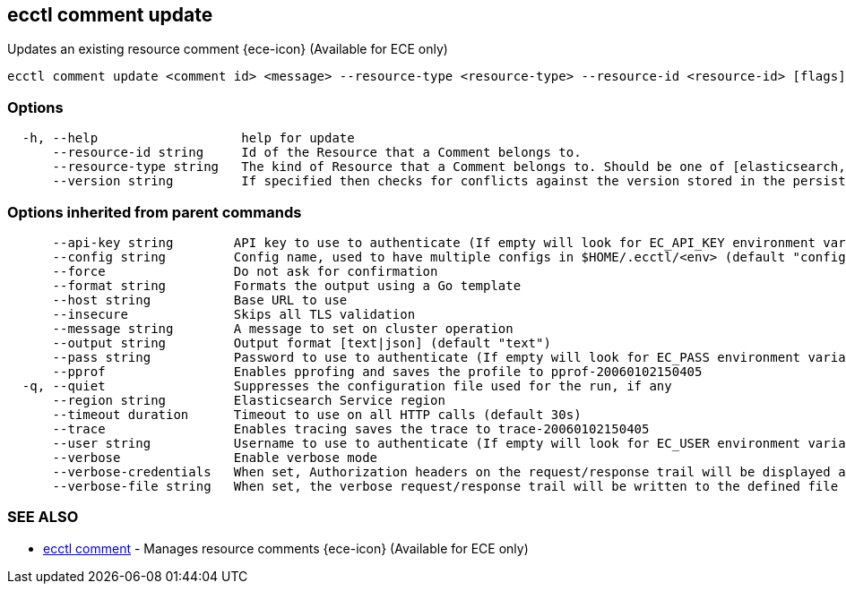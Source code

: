 [#ecctl_comment_update]
== ecctl comment update

Updates an existing resource comment {ece-icon} (Available for ECE only)

----
ecctl comment update <comment id> <message> --resource-type <resource-type> --resource-id <resource-id> [flags]
----

[float]
=== Options

----
  -h, --help                   help for update
      --resource-id string     Id of the Resource that a Comment belongs to.
      --resource-type string   The kind of Resource that a Comment belongs to. Should be one of [elasticsearch, kibana, apm, appsearch, enterprise_search, allocator, constructor, runner, proxy].
      --version string         If specified then checks for conflicts against the version stored in the persistent store.
----

[float]
=== Options inherited from parent commands

----
      --api-key string        API key to use to authenticate (If empty will look for EC_API_KEY environment variable)
      --config string         Config name, used to have multiple configs in $HOME/.ecctl/<env> (default "config")
      --force                 Do not ask for confirmation
      --format string         Formats the output using a Go template
      --host string           Base URL to use
      --insecure              Skips all TLS validation
      --message string        A message to set on cluster operation
      --output string         Output format [text|json] (default "text")
      --pass string           Password to use to authenticate (If empty will look for EC_PASS environment variable)
      --pprof                 Enables pprofing and saves the profile to pprof-20060102150405
  -q, --quiet                 Suppresses the configuration file used for the run, if any
      --region string         Elasticsearch Service region
      --timeout duration      Timeout to use on all HTTP calls (default 30s)
      --trace                 Enables tracing saves the trace to trace-20060102150405
      --user string           Username to use to authenticate (If empty will look for EC_USER environment variable)
      --verbose               Enable verbose mode
      --verbose-credentials   When set, Authorization headers on the request/response trail will be displayed as plain text
      --verbose-file string   When set, the verbose request/response trail will be written to the defined file
----

[float]
=== SEE ALSO

* xref:ecctl_comment[ecctl comment]	 - Manages resource comments {ece-icon} (Available for ECE only)
